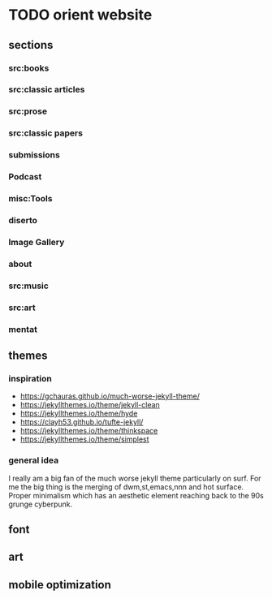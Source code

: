 * TODO orient website
** sections
*** src:books
*** src:classic articles
*** src:prose
*** src:classic papers
*** submissions
*** Podcast
*** misc:Tools
*** diserto
*** Image Gallery
*** about
*** src:music
*** src:art
*** mentat
** themes
*** inspiration
    - https://gchauras.github.io/much-worse-jekyll-theme/
    - https://jekyllthemes.io/theme/jekyll-clean
    - https://jekyllthemes.io/theme/hyde
    - https://clayh53.github.io/tufte-jekyll/
    - https://jekyllthemes.io/theme/thinkspace
    - https://jekyllthemes.io/theme/simplest
 
*** general idea
    I really am a big fan of the much worse jekyll theme particularly on surf. For me the big thing is the merging of dwm,st,emacs,nnn and hot surface. Proper minimalism which has an aesthetic element reaching back to the 90s grunge cyberpunk. 

** font
** art
** mobile optimization
